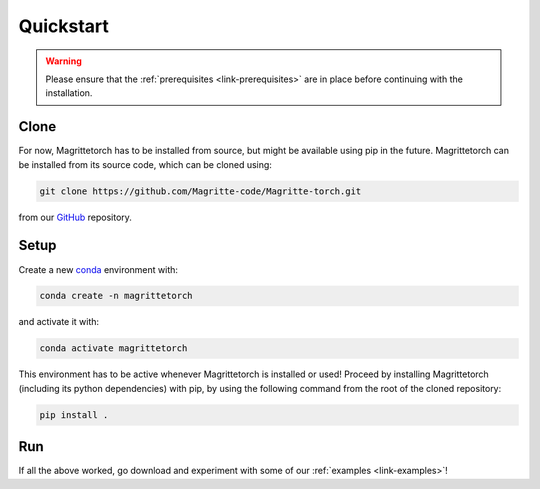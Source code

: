.. _link-quickstart:

Quickstart
##########

.. Warning::
    Please ensure that the :ref:`prerequisites <link-prerequisites>` are in place before continuing with the installation.

Clone
*****

For now, Magrittetorch has to be installed from source, but might be available using pip in the future.
Magrittetorch can be installed from its source code, which can be cloned using:

.. code-block:: shell

    git clone https://github.com/Magritte-code/Magritte-torch.git

from our `GitHub <https://github.com/Magritte-code/Magritte-torch>`_ repository.


Setup
*****

Create a new `conda <https://www.anaconda.com/products/individual>`_ environment with:

.. code-block:: shell

    conda create -n magrittetorch

and activate it with:

.. code-block:: shell

    conda activate magrittetorch

This environment has to be active whenever Magrittetorch is installed or used!
Proceed by installing Magrittetorch (including its python dependencies) with pip, by using the following command from the root of the cloned repository:

.. code-block:: shell

    pip install .


Run
***

If all the above worked, go download and experiment with some of our :ref:`examples
<link-examples>`!
